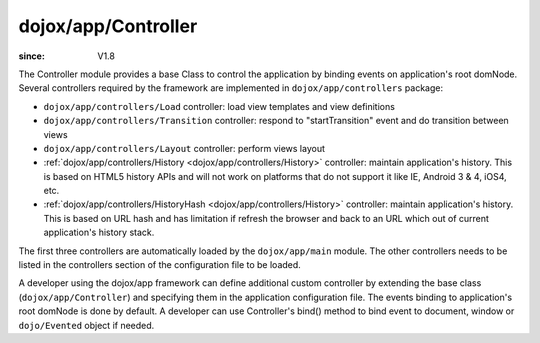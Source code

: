 .. _dojox/app/Controller:

====================
dojox/app/Controller
====================

:since: V1.8

The Controller module provides a base Class to control the application by binding events on application's root domNode.
Several controllers required by the framework are implemented in ``dojox/app/controllers`` package:

* ``dojox/app/controllers/Load`` controller: load view templates and view definitions
* ``dojox/app/controllers/Transition`` controller: respond to "startTransition" event and do transition between views
* ``dojox/app/controllers/Layout`` controller: perform views layout
* :ref:`dojox/app/controllers/History <dojox/app/controllers/History>` controller: maintain application's history. This is based on HTML5 history APIs and will not work on platforms that do not support it like IE, Android 3 & 4, iOS4, etc.
* :ref:`dojox/app/controllers/HistoryHash <dojox/app/controllers/History>` controller: maintain application's history. This is based on URL hash and has limitation if refresh the browser and back to an URL which out of current application's history stack.

The first three controllers are automatically loaded by the ``dojox/app/main`` module. The other controllers needs to be
listed in the controllers section of the configuration file to be loaded.

A developer using the dojox/app framework can define additional custom controller by extending the base class (``dojox/app/Controller``)
and specifying them in the application configuration file. The events binding to application's root domNode is done by default.
A developer can use Controller's bind() method to bind event to document, window or ``dojo/Evented`` object if needed.

.. js ::

  define(["dojo/_base/lang", "dojo/_base/declare"], function(lang, declare){

	return declare("myApp.myController", Controller, {

		constructor: function(app, events){
			// summary:
			//		bind "myEvent1" and "myEvent2" events on application's root domNode.
			//		bind "resize" event on window
			// app:
			//		dojox.app application instance.
			// events:
			//		{event : handler}
			this.events = {
				"myEvent1": this.myEvent1,
				"myEvent2": this.myEvent2
			};
			this.inherited(arguments);

			// bind "resize" event on window
			this.bind(window, "resize", this.onResize);
		},

		myEvent1: function(){
			// add your code here
		},

		myEvent2: function(){
			// add your code here
		},

		onResize: function(){
			// add your code here
		}
	});
  });

